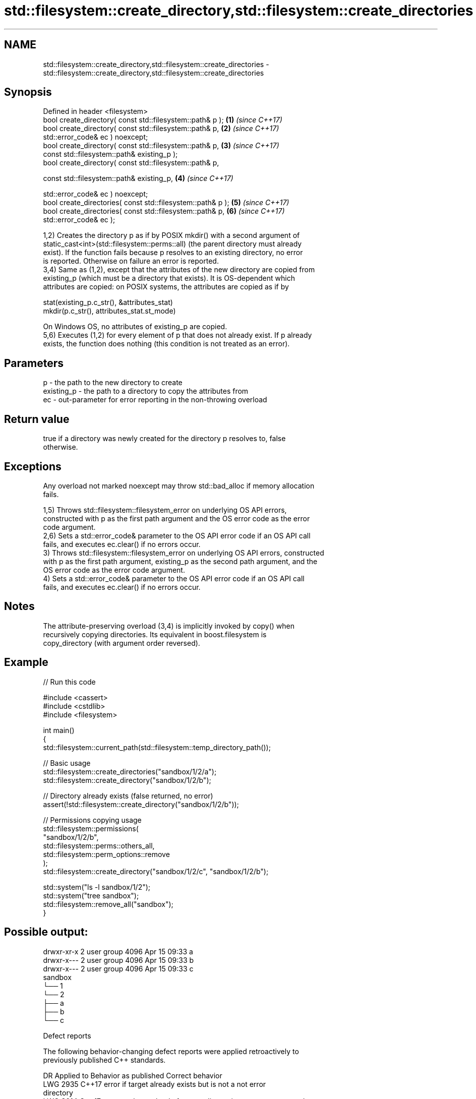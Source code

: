 .TH std::filesystem::create_directory,std::filesystem::create_directories 3 "2024.06.10" "http://cppreference.com" "C++ Standard Libary"
.SH NAME
std::filesystem::create_directory,std::filesystem::create_directories \- std::filesystem::create_directory,std::filesystem::create_directories

.SH Synopsis
   Defined in header <filesystem>
   bool create_directory( const std::filesystem::path& p );           \fB(1)\fP \fI(since C++17)\fP
   bool create_directory( const std::filesystem::path& p,             \fB(2)\fP \fI(since C++17)\fP
   std::error_code& ec ) noexcept;
   bool create_directory( const std::filesystem::path& p,             \fB(3)\fP \fI(since C++17)\fP
                          const std::filesystem::path& existing_p );
   bool create_directory( const std::filesystem::path& p,

                          const std::filesystem::path& existing_p,    \fB(4)\fP \fI(since C++17)\fP

                          std::error_code& ec ) noexcept;
   bool create_directories( const std::filesystem::path& p );         \fB(5)\fP \fI(since C++17)\fP
   bool create_directories( const std::filesystem::path& p,           \fB(6)\fP \fI(since C++17)\fP
   std::error_code& ec );

   1,2) Creates the directory p as if by POSIX mkdir() with a second argument of
   static_cast<int>(std::filesystem::perms::all) (the parent directory must already
   exist). If the function fails because p resolves to an existing directory, no error
   is reported. Otherwise on failure an error is reported.
   3,4) Same as (1,2), except that the attributes of the new directory are copied from
   existing_p (which must be a directory that exists). It is OS-dependent which
   attributes are copied: on POSIX systems, the attributes are copied as if by

 stat(existing_p.c_str(), &attributes_stat)
 mkdir(p.c_str(), attributes_stat.st_mode)

   On Windows OS, no attributes of existing_p are copied.
   5,6) Executes (1,2) for every element of p that does not already exist. If p already
   exists, the function does nothing (this condition is not treated as an error).

.SH Parameters

   p          - the path to the new directory to create
   existing_p - the path to a directory to copy the attributes from
   ec         - out-parameter for error reporting in the non-throwing overload

.SH Return value

   true if a directory was newly created for the directory p resolves to, false
   otherwise.

.SH Exceptions

   Any overload not marked noexcept may throw std::bad_alloc if memory allocation
   fails.

   1,5) Throws std::filesystem::filesystem_error on underlying OS API errors,
   constructed with p as the first path argument and the OS error code as the error
   code argument.
   2,6) Sets a std::error_code& parameter to the OS API error code if an OS API call
   fails, and executes ec.clear() if no errors occur.
   3) Throws std::filesystem::filesystem_error on underlying OS API errors, constructed
   with p as the first path argument, existing_p as the second path argument, and the
   OS error code as the error code argument.
   4) Sets a std::error_code& parameter to the OS API error code if an OS API call
   fails, and executes ec.clear() if no errors occur.

.SH Notes

   The attribute-preserving overload (3,4) is implicitly invoked by copy() when
   recursively copying directories. Its equivalent in boost.filesystem is
   copy_directory (with argument order reversed).

.SH Example


// Run this code

 #include <cassert>
 #include <cstdlib>
 #include <filesystem>

 int main()
 {
     std::filesystem::current_path(std::filesystem::temp_directory_path());

     // Basic usage
     std::filesystem::create_directories("sandbox/1/2/a");
     std::filesystem::create_directory("sandbox/1/2/b");

     // Directory already exists (false returned, no error)
     assert(!std::filesystem::create_directory("sandbox/1/2/b"));

     // Permissions copying usage
     std::filesystem::permissions(
         "sandbox/1/2/b",
         std::filesystem::perms::others_all,
         std::filesystem::perm_options::remove
     );
     std::filesystem::create_directory("sandbox/1/2/c", "sandbox/1/2/b");

     std::system("ls -l sandbox/1/2");
     std::system("tree sandbox");
     std::filesystem::remove_all("sandbox");
 }

.SH Possible output:

 drwxr-xr-x 2 user group 4096 Apr 15 09:33 a
 drwxr-x--- 2 user group 4096 Apr 15 09:33 b
 drwxr-x--- 2 user group 4096 Apr 15 09:33 c
 sandbox
 └── 1
     └── 2
         ├── a
         ├── b
         └── c

   Defect reports

   The following behavior-changing defect reports were applied retroactively to
   previously published C++ standards.

      DR    Applied to              Behavior as published              Correct behavior
   LWG 2935 C++17      error if target already exists but is not a     not error
                       directory
   LWG 3014 C++17      error_code overload of create_directories       noexcept removed
                       marked noexcept but can allocate memory
   P1164R1  C++17      creation failure caused by an existing          made error
                       non-directory file is not an error

.SH See also

   create_symlink
   create_directory_symlink creates a symbolic link
   \fI(C++17)\fP                  \fI(function)\fP
   \fI(C++17)\fP
   copy                     copies files or directories
   \fI(C++17)\fP                  \fI(function)\fP
   perms                    identifies file system permissions
   \fI(C++17)\fP                  \fI(enum)\fP
